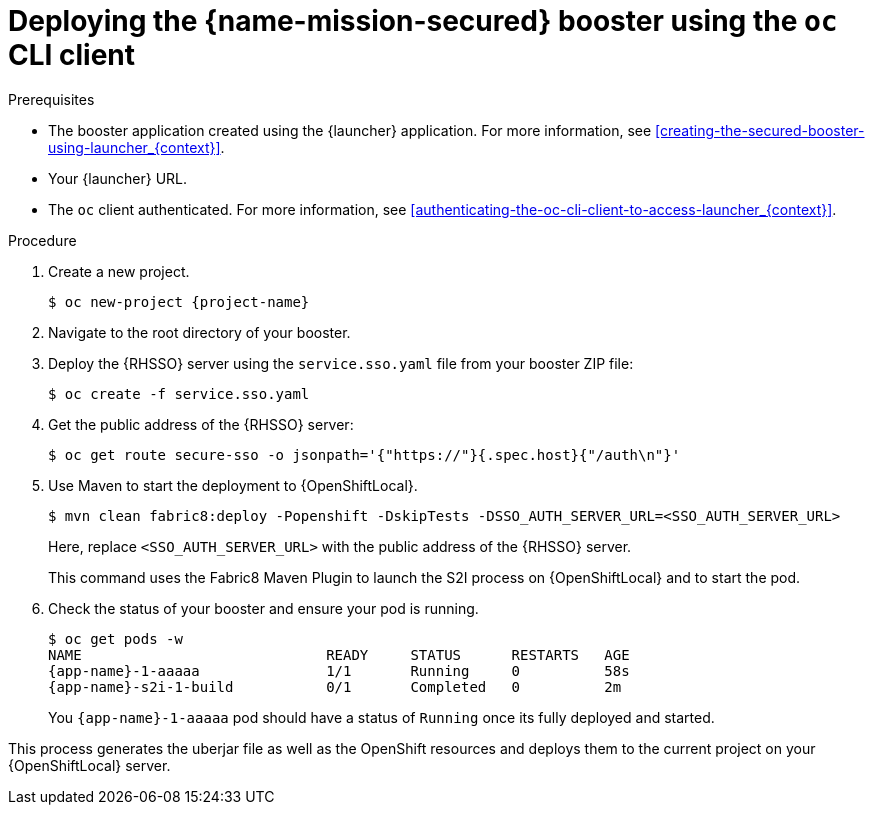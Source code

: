 
[#deploying-the-secured-booster-using-the-oc-cli-client_{context}]
= Deploying the {name-mission-secured} booster using the `oc` CLI client

.Prerequisites

* The booster application created using the {launcher} application.
ifndef::parameter-ocp[For more information, see xref:creating-the-secured-booster-using-launcher_{context}[].]

ifndef::parameter-ocp[* Your {launcher} URL.]
* The `oc` client authenticated. For more information, see xref:authenticating-the-oc-cli-client-to-access-launcher_{context}[].

.Procedure

. Create a new project.
+
[source,bash,options="nowrap",subs="attributes+"]
----
$ oc new-project {project-name}
----

. Navigate to the root directory of your booster.

. Deploy the {RHSSO} server using the `service.sso.yaml` file from your booster ZIP file:
+
[source,bash,options="nowrap",subs="attributes+"]
----
$ oc create -f service.sso.yaml
----

. Get the public address of the {RHSSO} server:
+
[source,bash,options="nowrap",subs="attributes+"]
----
$ oc get route secure-sso -o jsonpath='{"https://"}{.spec.host}{"/auth\n"}'
----

ifndef::http-api-nodejs[]
. Use Maven to start the deployment to {OpenShiftLocal}.
+
--
[source,bash,options="nowrap",subs="attributes+"]
----
$ mvn clean fabric8:deploy -Popenshift -DskipTests -DSSO_AUTH_SERVER_URL=<SSO_AUTH_SERVER_URL>
----

Here, replace `<SSO_AUTH_SERVER_URL>` with the public address of the {RHSSO} server.

This command uses the Fabric8 Maven Plugin to launch the S2I process on {OpenShiftLocal} and to start the pod.
--
endif::http-api-nodejs[]

ifdef::http-api-nodejs[]
. Use `npm` to start the deployment to {OpenShiftLocal}.
+
--
[source,bash,options="nowrap",subs="attributes+"]
----
$ npm install && npm run openshift -- -d SSO_AUTH_SERVER_URL=<SSO_AUTH_SERVER_URL>
----

Here, replace `<SSO_AUTH_SERVER_URL>` with the public address of the {RHSSO} server.

These commands install any missing package dependencies, then using the xref:about-nodeshift[Nodeshift] package, launch the S2I process on {OpenShiftLocal} to start the pod.
--
endif::http-api-nodejs[]

. Check the status of your booster and ensure your pod is running.
+
[source,bash,options="nowrap",subs="attributes+"]
----
$ oc get pods -w
NAME                             READY     STATUS      RESTARTS   AGE
{app-name}-1-aaaaa               1/1       Running     0          58s
{app-name}-s2i-1-build           0/1       Completed   0          2m
----
+
You `{app-name}-1-aaaaa` pod should have a status of `Running` once its fully deployed and started.

This process generates the uberjar file as well as the OpenShift resources and deploys them to the current project on your {OpenShiftLocal} server.

